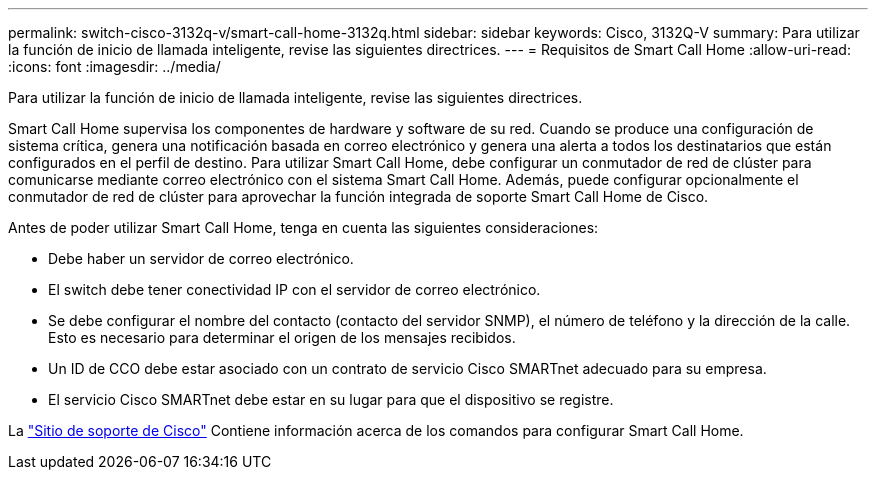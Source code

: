 ---
permalink: switch-cisco-3132q-v/smart-call-home-3132q.html 
sidebar: sidebar 
keywords: Cisco, 3132Q-V 
summary: Para utilizar la función de inicio de llamada inteligente, revise las siguientes directrices. 
---
= Requisitos de Smart Call Home
:allow-uri-read: 
:icons: font
:imagesdir: ../media/


[role="lead"]
Para utilizar la función de inicio de llamada inteligente, revise las siguientes directrices.

Smart Call Home supervisa los componentes de hardware y software de su red. Cuando se produce una configuración de sistema crítica, genera una notificación basada en correo electrónico y genera una alerta a todos los destinatarios que están configurados en el perfil de destino. Para utilizar Smart Call Home, debe configurar un conmutador de red de clúster para comunicarse mediante correo electrónico con el sistema Smart Call Home. Además, puede configurar opcionalmente el conmutador de red de clúster para aprovechar la función integrada de soporte Smart Call Home de Cisco.

Antes de poder utilizar Smart Call Home, tenga en cuenta las siguientes consideraciones:

* Debe haber un servidor de correo electrónico.
* El switch debe tener conectividad IP con el servidor de correo electrónico.
* Se debe configurar el nombre del contacto (contacto del servidor SNMP), el número de teléfono y la dirección de la calle. Esto es necesario para determinar el origen de los mensajes recibidos.
* Un ID de CCO debe estar asociado con un contrato de servicio Cisco SMARTnet adecuado para su empresa.
* El servicio Cisco SMARTnet debe estar en su lugar para que el dispositivo se registre.


La http://www.cisco.com/c/en/us/products/switches/index.html["Sitio de soporte de Cisco"^] Contiene información acerca de los comandos para configurar Smart Call Home.
